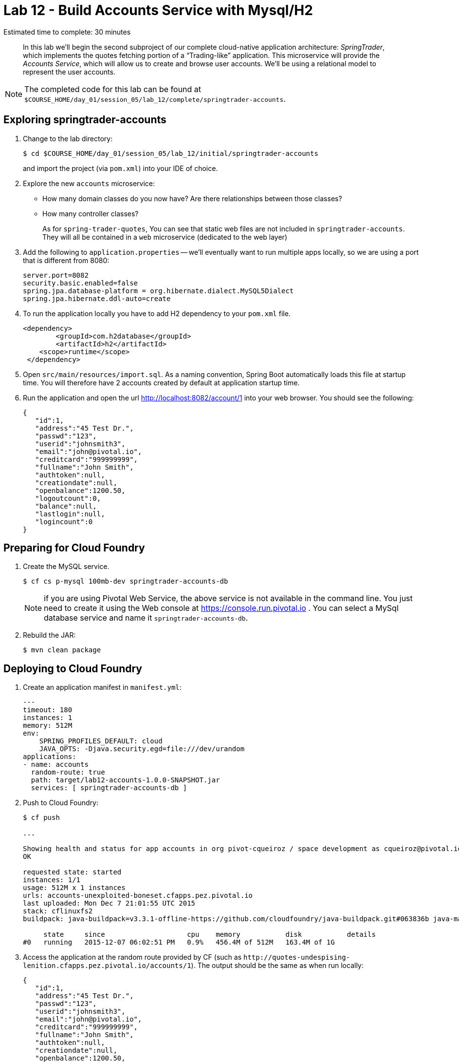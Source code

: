 :compat-mode:
= Lab 12 - Build Accounts Service with Mysql/H2

Estimated time to complete: 30 minutes
[abstract]
--
In this lab we'll begin the second subproject of our complete cloud-native application architecture: _SpringTrader_, which implements the quotes fetching portion of a ``Trading-like'' application.
This microservice will provide the _Accounts Service_, which will allow us to create and browse user accounts.
We'll be using a relational model to represent the user accounts.
--

NOTE: The completed code for this lab can be found at `$COURSE_HOME/day_01/session_05/lab_12/complete/springtrader-accounts`.

== Exploring springtrader-accounts

. Change to the lab directory:
+
----
$ cd $COURSE_HOME/day_01/session_05/lab_12/initial/springtrader-accounts
----
+
and import the project (via `pom.xml`) into your IDE of choice.

. Explore the new `accounts` microservice:
- How many domain classes do you now have? Are there relationships between those classes?
- How many controller classes?
+
As for `spring-trader-quotes`, You can see that static web files are not included in `springtrader-accounts`. They will all be contained in a `web` microservice (dedicated to the web layer)



. Add the following to `application.properties` -- we'll eventually want to run multiple apps locally, so we are using a port that is different from 8080:
+
----
server.port=8082
security.basic.enabled=false
spring.jpa.database-platform = org.hibernate.dialect.MySQL5Dialect
spring.jpa.hibernate.ddl-auto=create
----

. To run the application locally you have to add H2 dependency to your `pom.xml` file.
+
[source,xml]
----
<dependency>
	<groupId>com.h2database</groupId>
  	<artifactId>h2</artifactId>
    <scope>runtime</scope>
 </dependency>
----

. Open `src/main/resources/import.sql`. As a naming convention, Spring Boot automatically loads this file at startup time. You will therefore have 2 accounts created by default at application startup time.

. Run the application and open the url http://localhost:8082/account/1 into your web browser. You should see the following:
+
[source,json]
----
{
   "id":1,
   "address":"45 Test Dr.",
   "passwd":"123",
   "userid":"johnsmith3",
   "email":"john@pivotal.io",
   "creditcard":"999999999",
   "fullname":"John Smith",
   "authtoken":null,
   "creationdate":null,
   "openbalance":1200.50,
   "logoutcount":0,
   "balance":null,
   "lastlogin":null,
   "logincount":0
}
----

== Preparing for Cloud Foundry

. Create the MySQL service.
+
----
$ cf cs p-mysql 100mb-dev springtrader-accounts-db
----
NOTE: if you are using Pivotal Web Service, the above service is not available in the command line. You just need to create it using the Web console at https://console.run.pivotal.io . You can select a MySql database service and name it `springtrader-accounts-db`.
+
. Rebuild the JAR:
+
----
$ mvn clean package
----

== Deploying to Cloud Foundry

. Create an application manifest in `manifest.yml`:
+
[source,yml]
----
---
timeout: 180
instances: 1
memory: 512M
env:
    SPRING_PROFILES_DEFAULT: cloud
    JAVA_OPTS: -Djava.security.egd=file:///dev/urandom
applications:
- name: accounts
  random-route: true
  path: target/lab12-accounts-1.0.0-SNAPSHOT.jar
  services: [ springtrader-accounts-db ]
----

. Push to Cloud Foundry:
+
----
$ cf push

...

Showing health and status for app accounts in org pivot-cqueiroz / space development as cqueiroz@pivotal.io...
OK

requested state: started
instances: 1/1
usage: 512M x 1 instances
urls: accounts-unexploited-boneset.cfapps.pez.pivotal.io
last uploaded: Mon Dec 7 21:01:55 UTC 2015
stack: cflinuxfs2
buildpack: java-buildpack=v3.3.1-offline-https://github.com/cloudfoundry/java-buildpack.git#063836b java-main java-opts open-jdk-like-jre=1.8.0_65 open-jdk-like-memory-calculator=2.0.0_RELEASE spring-auto-reconfiguration=1.10.0_RELEASE

     state     since                    cpu    memory           disk           details
#0   running   2015-12-07 06:02:51 PM   0.9%   456.4M of 512M   163.4M of 1G
----

. Access the application at the random route provided by CF (such as `http://quotes-undespising-lenition.cfapps.pez.pivotal.io/accounts/1`). The output should be the same as when run locally:
+
[source,json]
----
{
   "id":1,
   "address":"45 Test Dr.",
   "passwd":"123",
   "userid":"johnsmith3",
   "email":"john@pivotal.io",
   "creditcard":"999999999",
   "fullname":"John Smith",
   "authtoken":null,
   "creationdate":null,
   "openbalance":1200.50,
   "logoutcount":0,
   "balance":null,
   "lastlogin":null,
   "logincount":0
}
----
